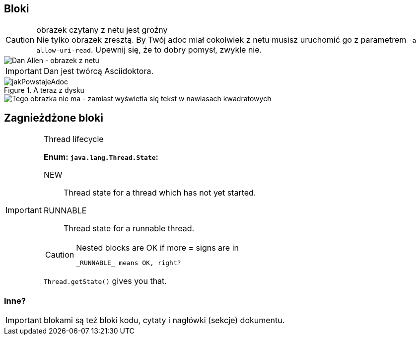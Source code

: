 == Bloki

[CAUTION]
.obrazek czytany z netu jest groźny
Nie tylko obrazek zresztą. By Twój adoc miał cokolwiek z netu musisz uruchomić go z parametrem `-a allow-uri-read`. Upewnij się, że to dobry pomysł, zwykle nie.

image::https://avatars1.githubusercontent.com/u/79351?s=88&u=d0e91997d1ba984f82a009663a26e5890420e425&v=4[Dan Allen - obrazek z netu]

IMPORTANT: Dan jest twórcą Asciidoktora.

.A teraz z dysku
image::jakPowstajeAdoc.png[]

image::nieMaTakiego.png[Tego obrazka nie ma - zamiast wyświetla się tekst w nawiasach kwadratowych]

== Zagnieżdżone bloki

[IMPORTANT]
.Thread lifecycle
======
*Enum: `java.lang.Thread.State`:*

NEW:: Thread state for a thread which has not yet started.

RUNNABLE:: Thread state for a runnable thread.
[CAUTION]
.Nested blocks are OK if more = signs are in
====
 _RUNNABLE_ means OK, right?
====

`Thread.getState()` gives you that.
======

=== Inne?

IMPORTANT: blokami są też bloki kodu, cytaty i nagłówki (sekcje) dokumentu.
